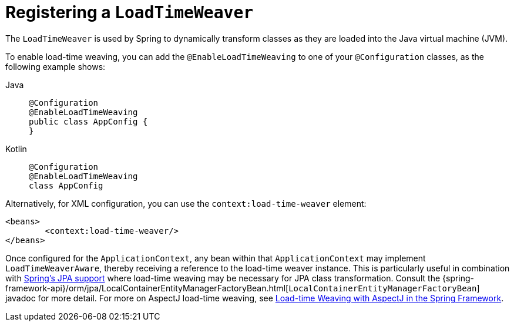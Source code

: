 [[context-load-time-weaver]]
= Registering a `LoadTimeWeaver`

The `LoadTimeWeaver` is used by Spring to dynamically transform classes as they are
loaded into the Java virtual machine (JVM).

To enable load-time weaving, you can add the `@EnableLoadTimeWeaving` to one of your
`@Configuration` classes, as the following example shows:

[tabs]
======
Java::
+
[source,java,indent=0,subs="verbatim,quotes",role="primary"]
----
	@Configuration
	@EnableLoadTimeWeaving
	public class AppConfig {
	}
----

Kotlin::
+
[source,kotlin,indent=0,subs="verbatim,quotes",role="secondary"]
----
	@Configuration
	@EnableLoadTimeWeaving
	class AppConfig
----
======

Alternatively, for XML configuration, you can use the `context:load-time-weaver` element:

[source,xml,indent=0,subs="verbatim,quotes"]
----
	<beans>
		<context:load-time-weaver/>
	</beans>
----

Once configured for the `ApplicationContext`, any bean within that `ApplicationContext`
may implement `LoadTimeWeaverAware`, thereby receiving a reference to the load-time
weaver instance. This is particularly useful in combination with
xref:data-access/orm/jpa.adoc[Spring's JPA support] where load-time weaving may be
necessary for JPA class transformation.
Consult the
{spring-framework-api}/orm/jpa/LocalContainerEntityManagerFactoryBean.html[`LocalContainerEntityManagerFactoryBean`]
javadoc for more detail. For more on AspectJ load-time weaving, see xref:core/aop/using-aspectj.adoc#aop-aj-ltw[Load-time Weaving with AspectJ in the Spring Framework].




